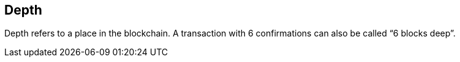 == Depth

Depth refers to a place in the blockchain. A transaction with 6 confirmations can also be called “6 blocks deep”.